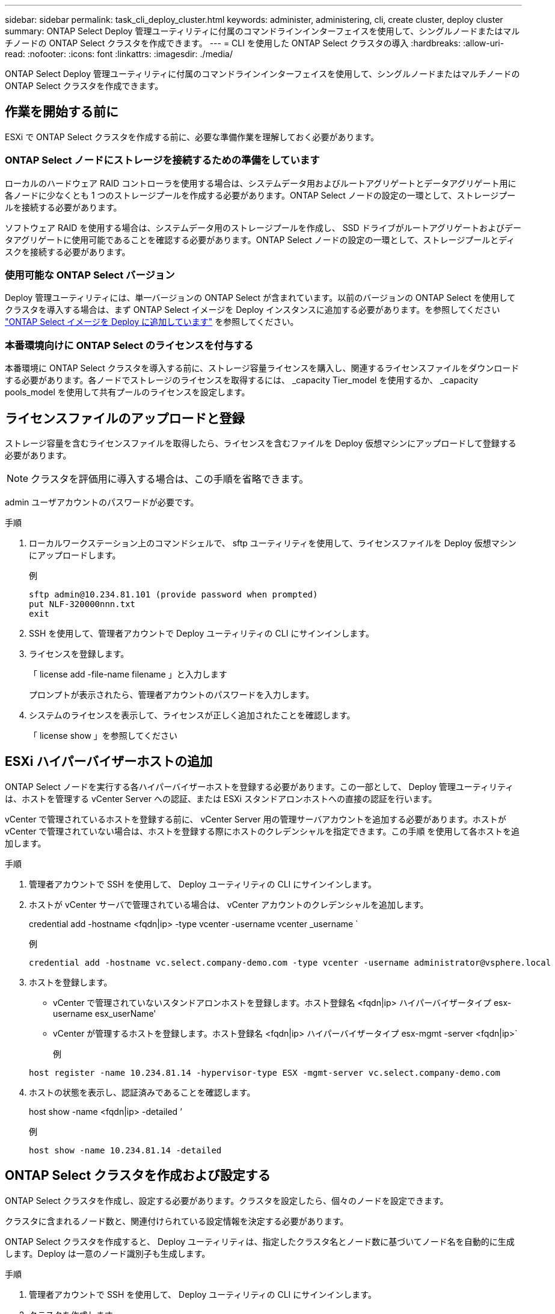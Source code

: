 ---
sidebar: sidebar 
permalink: task_cli_deploy_cluster.html 
keywords: administer, administering, cli, create cluster, deploy cluster 
summary: ONTAP Select Deploy 管理ユーティリティに付属のコマンドラインインターフェイスを使用して、シングルノードまたはマルチノードの ONTAP Select クラスタを作成できます。 
---
= CLI を使用した ONTAP Select クラスタの導入
:hardbreaks:
:allow-uri-read: 
:nofooter: 
:icons: font
:linkattrs: 
:imagesdir: ./media/


[role="lead"]
ONTAP Select Deploy 管理ユーティリティに付属のコマンドラインインターフェイスを使用して、シングルノードまたはマルチノードの ONTAP Select クラスタを作成できます。



== 作業を開始する前に

ESXi で ONTAP Select クラスタを作成する前に、必要な準備作業を理解しておく必要があります。



=== ONTAP Select ノードにストレージを接続するための準備をしています

ローカルのハードウェア RAID コントローラを使用する場合は、システムデータ用およびルートアグリゲートとデータアグリゲート用に各ノードに少なくとも 1 つのストレージプールを作成する必要があります。ONTAP Select ノードの設定の一環として、ストレージプールを接続する必要があります。

ソフトウェア RAID を使用する場合は、システムデータ用のストレージプールを作成し、 SSD ドライブがルートアグリゲートおよびデータアグリゲートに使用可能であることを確認する必要があります。ONTAP Select ノードの設定の一環として、ストレージプールとディスクを接続する必要があります。



=== 使用可能な ONTAP Select バージョン

Deploy 管理ユーティリティには、単一バージョンの ONTAP Select が含まれています。以前のバージョンの ONTAP Select を使用してクラスタを導入する場合は、まず ONTAP Select イメージを Deploy インスタンスに追加する必要があります。を参照してください link:task_adm_deploy_image_add.html["ONTAP Select イメージを Deploy に追加しています"] を参照してください。



=== 本番環境向けに ONTAP Select のライセンスを付与する

本番環境に ONTAP Select クラスタを導入する前に、ストレージ容量ライセンスを購入し、関連するライセンスファイルをダウンロードする必要があります。各ノードでストレージのライセンスを取得するには、 _capacity Tier_model を使用するか、 _capacity pools_model を使用して共有プールのライセンスを設定します。



== ライセンスファイルのアップロードと登録

ストレージ容量を含むライセンスファイルを取得したら、ライセンスを含むファイルを Deploy 仮想マシンにアップロードして登録する必要があります。


NOTE: クラスタを評価用に導入する場合は、この手順を省略できます。

admin ユーザアカウントのパスワードが必要です。

.手順
. ローカルワークステーション上のコマンドシェルで、 sftp ユーティリティを使用して、ライセンスファイルを Deploy 仮想マシンにアップロードします。
+
例

+
....
sftp admin@10.234.81.101 (provide password when prompted)
put NLF-320000nnn.txt
exit
....
. SSH を使用して、管理者アカウントで Deploy ユーティリティの CLI にサインインします。
. ライセンスを登録します。
+
「 license add -file-name filename 」と入力します

+
プロンプトが表示されたら、管理者アカウントのパスワードを入力します。

. システムのライセンスを表示して、ライセンスが正しく追加されたことを確認します。
+
「 license show 」を参照してください





== ESXi ハイパーバイザーホストの追加

ONTAP Select ノードを実行する各ハイパーバイザーホストを登録する必要があります。この一部として、 Deploy 管理ユーティリティは、ホストを管理する vCenter Server への認証、または ESXi スタンドアロンホストへの直接の認証を行います。

vCenter で管理されているホストを登録する前に、 vCenter Server 用の管理サーバアカウントを追加する必要があります。ホストが vCenter で管理されていない場合は、ホストを登録する際にホストのクレデンシャルを指定できます。この手順 を使用して各ホストを追加します。

.手順
. 管理者アカウントで SSH を使用して、 Deploy ユーティリティの CLI にサインインします。
. ホストが vCenter サーバで管理されている場合は、 vCenter アカウントのクレデンシャルを追加します。
+
credential add -hostname <fqdn|ip> -type vcenter -username vcenter _username `

+
例

+
....
credential add -hostname vc.select.company-demo.com -type vcenter -username administrator@vsphere.local
....
. ホストを登録します。
+
** vCenter で管理されていないスタンドアロンホストを登録します。ホスト登録名 <fqdn|ip> ハイパーバイザータイプ esx-username esx_userName'
** vCenter が管理するホストを登録します。ホスト登録名 <fqdn|ip> ハイパーバイザータイプ esx-mgmt -server <fqdn|ip>`
+
例

+
....
host register -name 10.234.81.14 -hypervisor-type ESX -mgmt-server vc.select.company-demo.com
....


. ホストの状態を表示し、認証済みであることを確認します。
+
host show -name <fqdn|ip> -detailed ’

+
例

+
....
host show -name 10.234.81.14 -detailed
....




== ONTAP Select クラスタを作成および設定する

ONTAP Select クラスタを作成し、設定する必要があります。クラスタを設定したら、個々のノードを設定できます。

クラスタに含まれるノード数と、関連付けられている設定情報を決定する必要があります。

ONTAP Select クラスタを作成すると、 Deploy ユーティリティは、指定したクラスタ名とノード数に基づいてノード名を自動的に生成します。Deploy は一意のノード識別子も生成します。

.手順
. 管理者アカウントで SSH を使用して、 Deploy ユーティリティの CLI にサインインします。
. クラスタを作成します。
+
cluster create -name clustername -node-count nodes を指定します

+
例

+
....
cluster create -name test-cluster -node-count 1
....
. クラスタを設定します。
+
cluster modify -name clustername -mgmt ip ip_address -netmask netmask gateway ip_address -dns-servers <fqdn|ip>_list -dns-domains domain_list

+
例

+
....
cluster modify -name test-cluster -mgmt-ip 10.234.81.20 -netmask 255.255.255.192
-gateway 10.234.81.1 -dns-servers 10.221.220.10 -dnsdomains select.company-demo.com
....
. クラスタの設定と状態を表示します。
+
cluster show -name clustername -detailed





== ONTAP Select ノードを設定する

ONTAP Select クラスタ内の各ノードを設定する必要があります。

ノードの設定情報が必要です。大容量階層ライセンスファイルをアップロードして、 Deploy ユーティリティでインストールする必要があります。

この手順 を使用して各ノードを設定する必要があります。この例では、大容量階層ライセンスがノードに適用されています。

.手順
. 管理者アカウントで SSH を使用して、 Deploy ユーティリティの CLI にサインインします。
. クラスタノードに割り当てられた名前を特定します。
+
'node show -cluster-name clustername

. ノードを選択し、基本設定を実行します。「 node modify -name nodename -cluster-name clustername -host-name <fqdn|ip> -license-serial -number -instance -type type -passthrough-disks false 」
+
例

+
....
node modify -name test-cluster-01 -cluster-name test-cluster -host-name 10.234.81.14
-license-serial-number 320000nnnn -instance-type small -passthrough-disks false
....
+
ノードの RAID 設定は、 _passthrough-pdisks_parameter で示されます。ローカルハードウェア RAID コントローラを使用している場合は、この値を false に設定する必要があります。ソフトウェア RAID を使用している場合は、この値が true である必要があります。

+
ONTAP Select ノードには大容量階層ライセンスが使用されます。

. ホストで使用可能なネットワーク設定を表示します。
+
host network show -host-name <fqdn|ip> -detailed ’

+
例

+
....
host network show -host-name 10.234.81.14 -detailed
....
. ノードのネットワーク設定を実行します。
+
node modify -name nodename -cluster-name clustername -mgmt -ip ip-management-networks network_name network_name network_name network_name -internal-network network_name

+
シングルノードクラスタを導入する場合は、内部ネットワークは必要なく、 -internal-network を削除する必要があります。

+
例

+
....
node modify -name test-cluster-01 -cluster-name test-cluster -mgmt-ip 10.234.81.21
-management-networks sDOT_Network -data-networks sDOT_Network
....
. ノードの設定を表示します。
+
node show -name nodename -cluster-name clustername -detailed ’と入力します

+
例

+
....
node show -name test-cluster-01 -cluster-name test-cluster -detailed
....




== ONTAP Select ノードにストレージを接続しています

ONTAP Select クラスタ内の各ノードで使用するストレージを設定する必要があります。すべてのノードには、必ず少なくとも1つのストレージプールを割り当てる必要があります。ソフトウェアRAIDを使用する場合は、各ノードに少なくとも1本のディスクドライブを割り当てる必要があります。

ストレージプールはVMware vSphereを使用して作成する必要があります。ソフトウェアRAIDを使用する場合は、使用可能なディスクドライブが少なくとも1本必要です。

ローカルハードウェアRAIDコントローラを使用する場合は、手順1~4を実行する必要があります。ソフトウェアRAIDを使用する場合は、手順1~6を実行する必要があります。

.手順
. 管理者アカウントのクレデンシャルを使用して、SSHを使用してDeployユーティリティのCLIにサインインします。
. ホストで使用可能なストレージプールを表示します。
+
host storage pool show -host-name <fqdn|ip>`

+
例

+
[listing]
----
host storage pool show -host-name 10.234.81.14
----
+
VMware vSphere から使用可能なストレージプールを取得することもできます。

. 使用可能なストレージプールを ONTAP Select ノードに接続します。
+
'node storage pool attach -name poolname -cluster-name clustername -node-name -capacity-capacity-capacity-limit

+
capacity-limit パラメータを指定した場合は、 GB または TB の値を指定します。

+
例

+
[listing]
----
node storage pool attach -name sDOT-02 -cluster-name test-cluster -
node-name test-cluster-01 -capacity-limit 500GB
----
. ノードに接続されているストレージプールを表示します。
+
node storage pool show -cluster-name clustername -node-name の形式です

+
例

+
[listing]
----
node storage pool show -cluster-name test-cluster -node-name testcluster-01
----
. ソフトウェアRAIDを使用している場合は、使用可能なドライブを接続します。
+
「node storage disk attach -node-name -cluster-name clustername -disk list_of drives」のように指定します

+
例

+
[listing]
----
node storage disk attach -node-name NVME_SN-01 -cluster-name NVME_SN -disks 0000:66:00.0 0000:67:00.0 0000:68:00.0
----
. ソフトウェアRAIDを使用している場合は、ノードに接続されているディスクを表示します。
+
node storage disk show -node-name nodename -cluster-name clustername

+
例

+
[listing]
----
node storage disk show -node-name sdot-smicro-009a -cluster-name NVME
----




== ONTAP Select クラスタの導入

クラスタとノードを設定したら、クラスタを導入できます。

マルチノードクラスタを導入する前に、ネットワーク接続チェッカーを実行して、内部ネットワーク上のクラスタノード間の接続を確認する必要があります。

.手順
. 管理者アカウントで SSH を使用して、 Deploy ユーティリティの CLI にサインインします。
. ONTAP Select クラスタを導入します。
+
「 cluster deploy -name clustername 」と入力します

+
例

+
[listing]
----
cluster deploy -name test-cluster
----
+
プロンプトが表示されたら、 ONTAP 管理者アカウントに使用するパスワードを指定します。

. クラスタのステータスを表示して、導入が正常に完了したことを確認します。
+
cluster show -name clustername



ONTAP Select Deploy の設定データをバックアップする必要があります。
